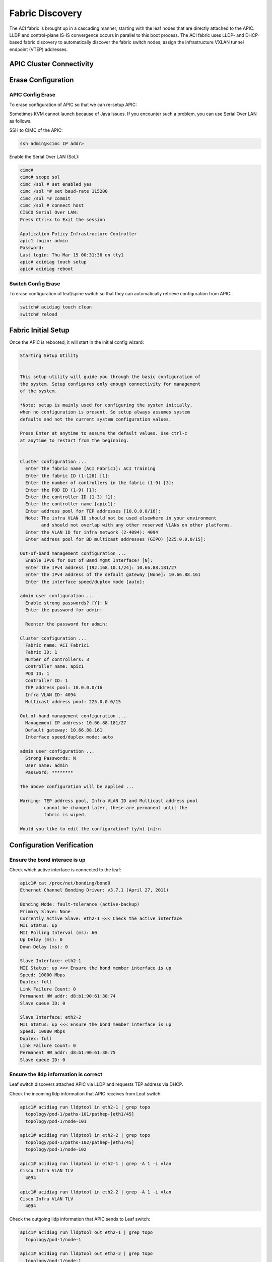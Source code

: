 Fabric Discovery
===================

The ACI fabric is brought up in a cascading manner, starting with the leaf nodes that are directly attached to the APIC. LLDP and control-plane IS-IS convergence occurs in parallel to this boot process. The ACI fabric uses LLDP- and DHCP-based fabric discovery to automatically discover the fabric switch nodes, assign the infrastructure VXLAN tunnel endpoint (VTEP) addresses.

APIC Cluster Connectivity
----------------------------

.. image:: apic-cluster.png
   :width: 600px
   :alt: APIC Cluster connectivity

Erase Configuration
----------------------

APIC Config Erase
~~~~~~~~~~~~~~~~~

To erase configuration of APIC so that we can re-setup APIC:

Sometimes KVM cannot launch because of Java issues. 
If you encounter such a problem, you can use Serial Over LAN as follows.

SSH to CIMC of the APIC:

.. code-block:: console

   ssh admin@<cimc IP addr>

Enable the Serial Over LAN (SoL):

.. code-block:: console

   cimc# 
   cimc# scope sol
   cimc /sol # set enabled yes
   cimc /sol *# set baud-rate 115200
   cimc /sol *# commit 
   cimc /sol # connect host
   CISCO Serial Over LAN:
   Press Ctrl+x to Exit the session

   Application Policy Infrastructure Controller
   apic1 login: admin
   Password:
   Last login: Thu Mar 15 00:31:36 on tty1
   apic# acidiag touch setup
   apic# acidiag reboot

Switch Config Erase
~~~~~~~~~~~~~~~~~~~
To erase configuration of leaf/spine switch so that they can automatically retrieve configuration from APIC:

.. code-block:: console

  switch# acidiag touch clean
  switch# reload

Fabric Initial Setup
--------------------

Once the APIC is rebooted, it will start in the initial config wizard:

.. code-block:: console

  Starting Setup Utility                                                          
                                                                                  
                                                                                  
  This setup utility will guide you through the basic configuration of            
  the system. Setup configures only enough connectivity for management            
  of the system.                                                                  
                                                                                  
  *Note: setup is mainly used for configuring the system initially,               
  when no configuration is present. So setup always assumes system                
  defaults and not the current system configuration values.                       
                                                                                  
  Press Enter at anytime to assume the default values. Use ctrl-c                
  at anytime to restart from the beginning.


  Cluster configuration ...
    Enter the fabric name [ACI Fabric1]: ACI Training
    Enter the fabric ID (1-128) [1]: 
    Enter the number of controllers in the fabric (1-9) [3]: 
    Enter the POD ID (1-9) [1]: 
    Enter the controller ID (1-3) [1]: 
    Enter the controller name [apic1]: 
    Enter address pool for TEP addresses [10.0.0.0/16]: 
    Note: The infra VLAN ID should not be used elsewhere in your environment 
          and should not overlap with any other reserved VLANs on other platforms.
    Enter the VLAN ID for infra network (2-4094): 4094
    Enter address pool for BD multicast addresses (GIPO) [225.0.0.0/15]: 

  Out-of-band management configuration ...
    Enable IPv6 for Out of Band Mgmt Interface? [N]: 
    Enter the IPv4 address [192.168.10.1/24]: 10.66.88.181/27
    Enter the IPv4 address of the default gateway [None]: 10.66.88.161
    Enter the interface speed/duplex mode [auto]: 

  admin user configuration ...
    Enable strong passwords? [Y]: N
    Enter the password for admin: 

    Reenter the password for admin: 

  Cluster configuration ...
    Fabric name: ACI Fabric1
    Fabric ID: 1
    Number of controllers: 3
    Controller name: apic1
    POD ID: 1
    Controller ID: 1
    TEP address pool: 10.0.0.0/16
    Infra VLAN ID: 4094
    Multicast address pool: 225.0.0.0/15

  Out-of-band management configuration ...
    Management IP address: 10.66.88.181/27
    Default gateway: 10.66.88.161
    Interface speed/duplex mode: auto

  admin user configuration ...
    Strong Passwords: N
    User name: admin
    Password: ********

  The above configuration will be applied ...

  Warning: TEP address pool, Infra VLAN ID and Multicast address pool
           cannot be changed later, these are permanent until the
           fabric is wiped.

  Would you like to edit the configuration? (y/n) [n]:n


Configuration Verification
-----------------------------

Ensure the bond interace is up
~~~~~~~~~~~~~~~~~~~~~~~~~~~~~~~~~

Check which active interface is connected to the leaf:

.. code-block:: console

  apic1# cat /proc/net/bonding/bond0
  Ethernet Channel Bonding Driver: v3.7.1 (April 27, 2011)

  Bonding Mode: fault-tolerance (active-backup)
  Primary Slave: None
  Currently Active Slave: eth2-1 <<< Check the active interface
  MII Status: up
  MII Polling Interval (ms): 60
  Up Delay (ms): 0
  Down Delay (ms): 0

  Slave Interface: eth2-1
  MII Status: up <<< Ensure the bond member interface is up
  Speed: 10000 Mbps
  Duplex: full
  Link Failure Count: 0
  Permanent HW addr: d8:b1:90:61:30:74
  Slave queue ID: 0

  Slave Interface: eth2-2
  MII Status: up <<< Ensure the bond member interface is up
  Speed: 10000 Mbps
  Duplex: full
  Link Failure Count: 0
  Permanent HW addr: d8:b1:90:61:30:75
  Slave queue ID: 0


Ensure the lldp information is correct
~~~~~~~~~~~~~~~~~~~~~~~~~~~~~~~~~~~~~~~~~~~~~~~~~~~~~~~~~~~~~~~~~

Leaf switch discovers attached APIC via LLDP and requests TEP address via DHCP.

.. image:: apic-leaf-lldp.png
   :width: 500px
   :alt: APIC Leaf lldp 

Check the incoming lldp information that APIC receives from Leaf switch:

.. code-block:: console

  apic1# acidiag run lldptool in eth2-1 | grep topo
    topology/pod-1/paths-101/pathep-[eth1/45]
    topology/pod-1/node-101

  apic1# acidiag run lldptool in eth2-2 | grep topo                
    topology/pod-1/paths-102/pathep-[eth1/45]
    topology/pod-1/node-102  

  apic1# acidiag run lldptool in eth2-1 | grep -A 1 -i vlan
  Cisco Infra VLAN TLV
    4094

  apic1# acidiag run lldptool in eth2-2 | grep -A 1 -i vlan
  Cisco Infra VLAN TLV
    4094

Check the outgoing lldp information that APIC sends to Leaf switch:

.. code-block:: console

  apic1# acidiag run lldptool out eth2-1 | grep topo
    topology/pod-1/node-1

  apic1# acidiag run lldptool out eth2-2 | grep topo       
    topology/pod-1/node-1

  apic1# acidiag run lldptool out eth2-1 | grep -A 1 -i vlan
  Cisco Infra VLAN TLV
    4094

  apic1# acidiag run lldptool out eth2-2 | grep -A 1 -i vlan
  Cisco Infra VLAN TLV
    4094

Check the lldp neighbours on connected Leaf:

.. code-block:: console

  leaf101# show lldp neighbors 
  Capability codes:
    (R) Router, (B) Bridge, (T) Telephone, (C) DOCSIS Cable Device
    (W) WLAN Access Point, (P) Repeater, (S) Station, (O) Other
  Device ID            Local Intf      Hold-time  Capability  Port ID  
  apic1                 Eth1/45         120                    eth2-1 <<< apic1 is a LLDP neighbor         
  spine201              Eth1/53         120        BR          Eth1/29         
  spine202              Eth1/54         120        BR          Eth1/29         
  Total entries displayed: 3


Ensure that the infra VLANs on APIC and Leaf match.
If they do not match, please run the following to reset switch to manufacture config (bug CSCvd67346).
Use prepare-mfg.sh on all switches in the environment and reload at the same time. For example:

.. code-block:: console
     
  leaf101# dir bootflash/
  aci-n9000-dk9.12.1.2e.bin            
  
  leaf101# prepare-mfg.sh aci-n9000-dk9.12.1.2e.bin    
 
If the incoming LLDP is empty (shown below), that means the VIC port has consumed the LLDP and the APIC port does not receive it. 
The reason is that the LLDP is enabled on VIC card. We need to disable the LLDP on the VIC card so that the LLDP information is passed to the APIC port (eth2-1).

.. code-block:: console

   apic1# acidiag run lldptool in eth2-1

   apic1# 

  leaf101# show lldp neighbors 
  Capability codes:
    (R) Router, (B) Bridge, (T) Telephone, (C) DOCSIS Cable Device
    (W) WLAN Access Point, (P) Repeater, (S) Station, (O) Other
  Device ID            Local Intf      Hold-time  Capability  Port ID  
  d8b1.9061.3071        Eth1/45         120                    d8b1.9061.3075  <<< The device is shown as mac address instead of APIC hostname.
  spine201              Eth1/53         120        BR          Eth1/29         
  spine202              Eth1/54         120        BR          Eth1/29         
  Total entries displayed: 3


To disable LLDP on VIC, SSH as user admin to CIMC of the APIC:

.. code-block:: console

  CIMC# scope chassis
  CIMC /chassis # show adapter
  PCI Slot Product Name Serial Number Product ID Vendor
  -------- -------------- -------------- -------------- --------------------
  1 UCS VIC 1225 FCHxxxxxxxx UCSC-PCIE-C... Cisco Systems Inc
  CIMC /chassis # scope adapter 1
  CIMC /chassis/adapter # show detail | grep LLDP
  LLDP: Enabled
  CIMC /chassis/adapter # set lldp disabled
  CIMC /chassis/adapter *# commit
  New VNIC adapter settings will take effect upon the next server reset
  CIMC /chassis/adapter # exit
  CIMC /chassis # power cycle

Ensure that the VTEP is assigned to the leaf switch
~~~~~~~~~~~~~~~~~~~~~~~~~~~~~~~~~~~~~~~~~~~~~~~~~~~~

When leaf is registered, it will request VTEP address for loopback0 interface via DHCP.

.. image:: dhcp-vtep.png
   :width: 300px
   :alt: APIC Cluster connectivity

.. code-block:: console

  leaf101# show ip interface brief vrf overlay-1
  IP Interface Status for VRF "overlay-1"(4)
  Interface            Address              Interface Status
  eth1/49              unassigned           protocol-down/link-down/admin-up
  eth1/50              unassigned           protocol-down/link-down/admin-up
  eth1/51              unassigned           protocol-down/link-down/admin-up
  eth1/52              unassigned           protocol-down/link-down/admin-up
  eth1/53              unassigned           protocol-up/link-up/admin-up
  eth1/53.2            unnumbered           protocol-up/link-up/admin-up
                       (lo0)               
  eth1/54              unassigned           protocol-up/link-up/admin-up
  eth1/54.3            unnumbered           protocol-up/link-up/admin-up
                       (lo0)               
  vlan1                10.0.0.30/27         protocol-up/link-up/admin-up
  lo0                  10.0.32.95/32        protocol-up/link-up/admin-up <<< VTEP
  lo1023               10.0.0.32/32         protocol-up/link-up/admin-up

Once all switches are registered, we can see their VTEPs (loopback lo0 interfaces):

.. image:: vteps.png
   :width: 600px
   :alt: VTEPs 

.. code-block:: console

  leaf101# acidiag fnvread
        ID   Pod ID                 Name    Serial Number         IP Address    Role        State   LastUpdMsgId
  --------------------------------------------------------------------------------------------------------------
       101        1              leaf101      FDO20231J7L      10.0.32.95/32    leaf         active   0
       102        1              leaf102      SAL1946SWK8      10.0.32.93/32    leaf         active   0
       103        1              leaf103      SAL1946SWNT      10.0.32.92/32    leaf         active   0
       104        1              leaf104      SAL1946SWNU      10.0.32.91/32    leaf         active   0
       201        1             spine201                       10.0.32.90/32   spine         active   0
       202        1             spine202      SAL18391DXP      10.0.32.94/32   spine         active   0

  Total 6 nodes

Also we can see the Dynamic Tunnel End Points are created in IS-IS:

.. code-block:: console

  leaf101# show isis dteps vrf overlay-1

  IS-IS Dynamic Tunnel End Point (DTEP) database:
  DTEP-Address       Role    Encapsulation   Type                          
  10.0.64.64         SPINE   N/A             PHYSICAL,PROXY-ACAST-V4       
  10.0.64.65         SPINE   N/A             PHYSICAL,PROXY-ACAST-MAC      
  10.0.64.66         SPINE   N/A             PHYSICAL,PROXY-ACAST-V6       
  10.0.32.93         LEAF    N/A             PHYSICAL                      
  10.0.32.92         LEAF    N/A             PHYSICAL                      
  10.0.32.91         LEAF    N/A             PHYSICAL                      
  10.0.32.90         SPINE   N/A             PHYSICAL                      
  10.0.32.94         SPINE   N/A             PHYSICAL                      

The gateway of the APIC to reach other VTEPs is 10.0.0.30.

.. code-block:: console

  apic1# netstat -rn
  Kernel IP routing table
  Destination     Gateway         Genmask         Flags   MSS Window  irtt Iface
  0.0.0.0         10.66.88.161    0.0.0.0         UG        0 0          0 oobmgmt
  10.0.0.0        10.0.0.30       255.255.0.0     UG        0 0          0 bond0.4094
  10.0.0.30       0.0.0.0         255.255.255.255 UH        0 0          0 bond0.4094
  10.0.64.64      10.0.0.30       255.255.255.255 UGH       0 0          0 bond0.4094
  10.0.64.65      10.0.0.30       255.255.255.255 UGH       0 0          0 bond0.4094
  10.66.88.160    0.0.0.0         255.255.255.224 U         0 0          0 oobmgmt
  169.254.1.0     0.0.0.0         255.255.255.0   U         0 0          0 teplo-1
  169.254.254.0   0.0.0.0         255.255.255.0   U         0 0          0 lxcbr0
  apic1# 



Reference
---------
#. Disable LLDP on VIC https://supportforums.cisco.com/legacyfs/online/attachments/document/files/apic-vic-lldp-fn.pdf
#. CNA Data Center DCICT 200-155 Official Cert Guide by Ahmed Afrose et. al.
